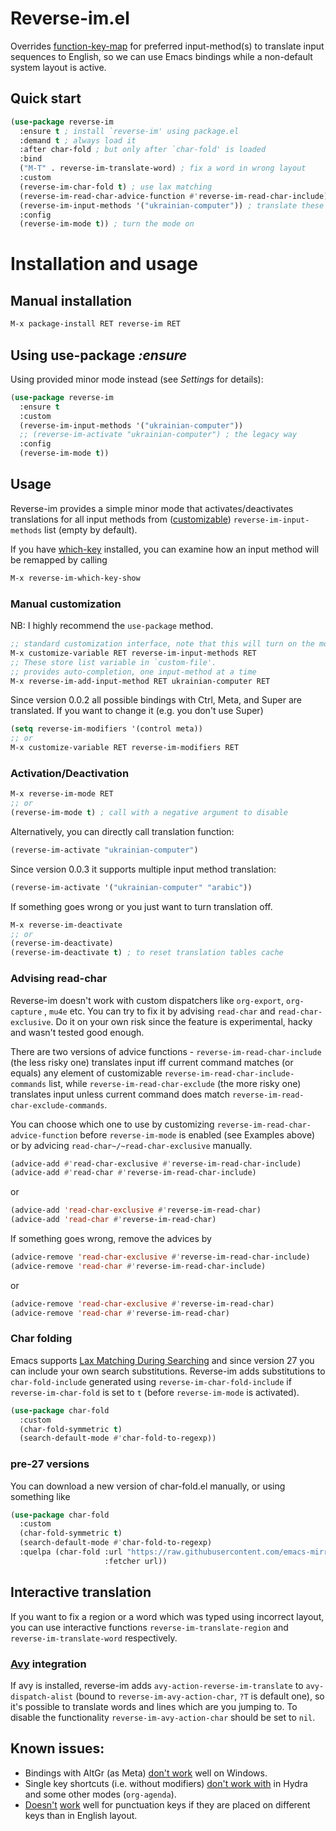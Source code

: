 * Reverse-im.el

  [[https://melpa.org/#/reverse-im][https://melpa.org/packages/reverse-im-badge.svg]]

  Overrides [[https://www.gnu.org/software/emacs/manual/html_node/elisp/Translation-Keymaps.html][function-key-map]] for preferred input-method(s) to translate input sequences
  to English, so we can use Emacs bindings while a non-default system layout is active.

** Quick start

     #+BEGIN_SRC emacs-lisp
       (use-package reverse-im
         :ensure t ; install `reverse-im' using package.el
         :demand t ; always load it
         :after char-fold ; but only after `char-fold' is loaded
         :bind
         ("M-T" . reverse-im-translate-word) ; fix a word in wrong layout
         :custom
         (reverse-im-char-fold t) ; use lax matching
         (reverse-im-read-char-advice-function #'reverse-im-read-char-include)
         (reverse-im-input-methods '("ukrainian-computer")) ; translate these methods
         :config
         (reverse-im-mode t)) ; turn the mode on
     #+END_SRC

* Installation and usage

** Manual installation

   #+BEGIN_SRC emacs-lisp
     M-x package-install RET reverse-im RET
   #+END_SRC

** Using use-package /:ensure/

   Using provided minor mode instead (see [[Settings][Settings]] for details):
   #+BEGIN_SRC emacs-lisp
     (use-package reverse-im
       :ensure t
       :custom
       (reverse-im-input-methods '("ukrainian-computer"))
       ;; (reverse-im-activate "ukrainian-computer") ; the legacy way
       :config
       (reverse-im-mode t))
   #+END_SRC

** Usage
   Reverse-im provides a simple minor mode that activates/deactivates translations for all
   input methods from ([[https://www.gnu.org/software/emacs/manual/html_node/emacs/Easy-Customization.html][customizable]]) ~reverse-im-input-methods~ list (empty by default).

   If you have [[https://github.com/justbur/emacs-which-key][which-key]] installed, you can examine how an input method will be remapped by calling

   #+BEGIN_SRC emacs-lisp
     M-x reverse-im-which-key-show
   #+END_SRC


*** Manual customization

    NB: I highly recommend the ~use-package~ method.

    #+BEGIN_SRC emacs-lisp
      ;; standard customization interface, note that this will turn on the mode immediately
      M-x customize-variable RET reverse-im-input-methods RET
      ;; These store list variable in `custom-file'.
      ;; provides auto-completion, one input-method at a time
      M-x reverse-im-add-input-method RET ukrainian-computer RET
    #+END_SRC

    Since version 0.0.2 all possible bindings with Ctrl, Meta, and Super are translated.
    If you want to change it (e.g. you don't use Super)
    #+BEGIN_SRC emacs-lisp
      (setq reverse-im-modifiers '(control meta))
      ;; or
      M-x customize-variable RET reverse-im-modifiers RET
    #+END_SRC

*** Activation/Deactivation

    #+BEGIN_SRC emacs-lisp
      M-x reverse-im-mode RET
      ;; or
      (reverse-im-mode t) ; call with a negative argument to disable
    #+END_SRC


    Alternatively, you can directly call translation function:
    #+BEGIN_SRC emacs-lisp
      (reverse-im-activate "ukrainian-computer")
    #+END_SRC

    Since version 0.0.3 it supports multiple input method translation:
    #+BEGIN_SRC emacs-lisp
      (reverse-im-activate '("ukrainian-computer" "arabic"))
    #+END_SRC

    If something goes wrong or you just want to turn translation off.

    #+BEGIN_SRC emacs-lisp
      M-x reverse-im-deactivate
      ;; or
      (reverse-im-deactivate)
      (reverse-im-deactivate t) ; to reset translation tables cache
    #+END_SRC

*** Advising read-char

    Reverse-im doesn't work with custom dispatchers like ~org-export~, ~org-capture~ , ~mu4e~ etc. You can try to fix it by advising ~read-char~ and ~read-char-exclusive~. Do it on your own risk since the feature is experimental, hacky and wasn't tested good enough.

    There are two versions of advice functions - ~reverse-im-read-char-include~ (the less risky one) translates input iff current command matches (or equals) any element of customizable ~reverse-im-read-char-include-commands~ list, while ~reverse-im-read-char-exclude~ (the more risky one) translates input unless current command does match ~reverse-im-read-char-exclude-commands~.

    You can choose which one to use by customizing ~reverse-im-read-char-advice-function~ before ~reverse-im-mode~ is enabled (see Examples above) or by advicing ~read-char~/~read-char-exclusive~ manually.

    #+BEGIN_SRC emacs-lisp
      (advice-add #'read-char-exclusive #'reverse-im-read-char-include)
      (advice-add #'read-char #'reverse-im-read-char-include)
    #+END_SRC
    or
    #+BEGIN_SRC emacs-lisp
      (advice-add 'read-char-exclusive #'reverse-im-read-char)
      (advice-add 'read-char #'reverse-im-read-char)
    #+END_SRC

    If something goes wrong, remove the advices by
    #+BEGIN_SRC emacs-lisp
      (advice-remove 'read-char-exclusive #'reverse-im-read-char-include)
      (advice-remove 'read-char #'reverse-im-read-char-include)
    #+END_SRC
    or
    #+BEGIN_SRC emacs-lisp
      (advice-remove 'read-char-exclusive #'reverse-im-read-char)
      (advice-remove 'read-char #'reverse-im-read-char)
    #+END_SRC
*** Char folding
    [[./screenshots/char-fold.png]]
    Emacs supports [[https://www.gnu.org/software/emacs/manual/html_node/emacs/Lax-Search.html#Lax-Search][Lax Matching During Searching]] and since version 27 you can include your own search substitutions. Reverse-im adds substitutions to ~char-fold-include~ generated using ~reverse-im-char-fold-include~ if ~reverse-im-char-fold~ is set to ~t~ (before ~reverse-im-mode~ is activated).

    #+BEGIN_SRC emacs-lisp
      (use-package char-fold
        :custom
        (char-fold-symmetric t)
        (search-default-mode #'char-fold-to-regexp))
    #+END_SRC

*** pre-27 versions
    You can download a new version of char-fold.el manually, or using something like
    #+BEGIN_SRC emacs-lisp
      (use-package char-fold
        :custom
        (char-fold-symmetric t)
        (search-default-mode #'char-fold-to-regexp)
        :quelpa (char-fold :url "https://raw.githubusercontent.com/emacs-mirror/emacs/master/lisp/char-fold.el"
                           :fetcher url))
    #+END_SRC

** Interactive translation
   If you want to fix a region or a word which was typed using incorrect layout, you can use interactive functions ~reverse-im-translate-region~ and ~reverse-im-translate-word~ respectively.

*** [[https://github.com/abo-abo/avy][Avy]] integration

    [[./screenshots/avy.png]]

    If avy is installed, reverse-im adds ~avy-action-reverse-im-translate~ to ~avy-dispatch-alist~ (bound to ~reverse-im-avy-action-char~, ~?T~ is default one), so it's possible to translate words and lines which are you jumping to. To disable the functionality ~reverse-im-avy-action-char~ should be set to ~nil~.


** Known issues:

   - Bindings with AltGr (as Meta) [[https://github.com/a13/reverse-im.el/issues/4#issuecomment-308143947][don't work]] well on Windows.
   - Single key shortcuts (i.e. without modifiers) [[https://github.com/a13/reverse-im.el/issues/17][don't work with]] in Hydra and some other modes (~org-agenda~).
   - [[https://github.com/a13/reverse-im.el/issues/21][Doesn't]] [[https://github.com/a13/reverse-im.el/issues/6][work]] well for punctuation keys if they are placed on different keys than in English layout.
